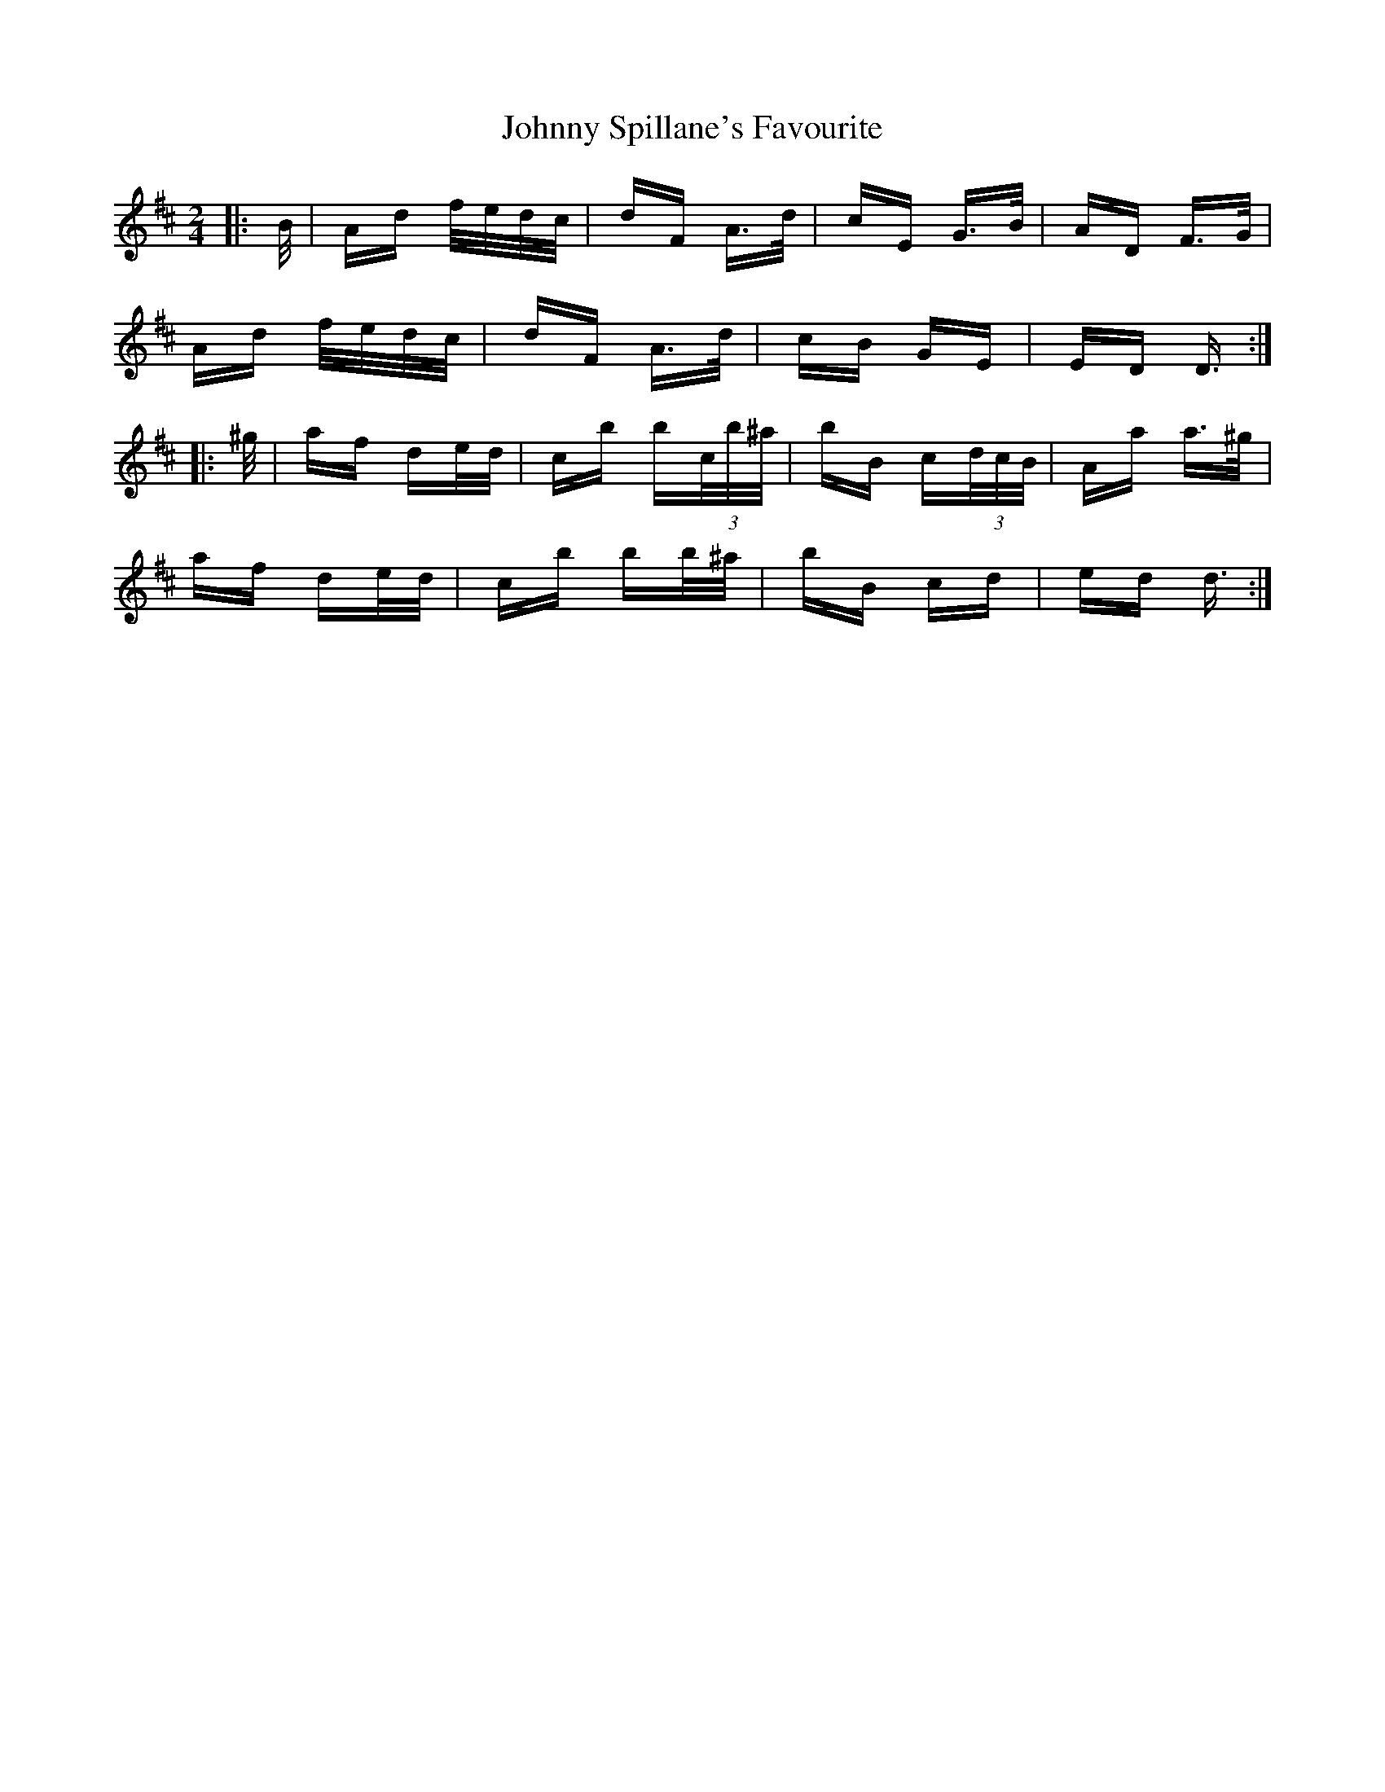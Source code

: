 X: 20809
T: Johnny Spillane's Favourite
R: polka
M: 2/4
K: Dmajor
|:B/|Ad f/e/d/c/|dF A>d|cE G>B|AD F>G|
Ad f/e/d/c/|dF A>d|cB GE|ED D3/2:|
|:^g/|af de/d/|cb b(3c/b/^a/|bB c(3d/c/B/|Aa a>^g|
af de/d/|cb bb/^a/|bB cd|ed d3/2:|

